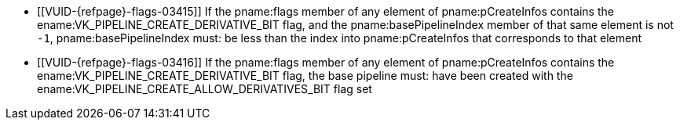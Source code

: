 // Copyright 2019-2023 The Khronos Group Inc.
//
// SPDX-License-Identifier: CC-BY-4.0

// Common Valid Usage
// common to CreateRayTracingPipelines
  * [[VUID-{refpage}-flags-03415]]
    If the pname:flags member of any element of pname:pCreateInfos contains
    the ename:VK_PIPELINE_CREATE_DERIVATIVE_BIT flag, and the
    pname:basePipelineIndex member of that same element is not `-1`,
    pname:basePipelineIndex must: be less than the index into
    pname:pCreateInfos that corresponds to that element
  * [[VUID-{refpage}-flags-03416]]
    If the pname:flags member of any element of pname:pCreateInfos contains
    the ename:VK_PIPELINE_CREATE_DERIVATIVE_BIT flag, the base pipeline
    must: have been created with the
    ename:VK_PIPELINE_CREATE_ALLOW_DERIVATIVES_BIT flag set
ifdef::VK_VERSION_1_1,VK_KHR_device_group[]
  * [[VUID-{refpage}-flags-03816]]
    pname:flags must: not contain the ename:VK_PIPELINE_CREATE_DISPATCH_BASE
    flag
endif::VK_VERSION_1_1,VK_KHR_device_group[]
ifdef::VK_VERSION_1_3,VK_EXT_pipeline_creation_cache_control[]
  * [[VUID-{refpage}-pipelineCache-02903]]
    If pname:pipelineCache was created with
    ename:VK_PIPELINE_CACHE_CREATE_EXTERNALLY_SYNCHRONIZED_BIT, host access
    to pname:pipelineCache must: be
    <<fundamentals-threadingbehavior,externally synchronized>>
endif::VK_VERSION_1_3,VK_EXT_pipeline_creation_cache_control[]
// Common Valid Usage
